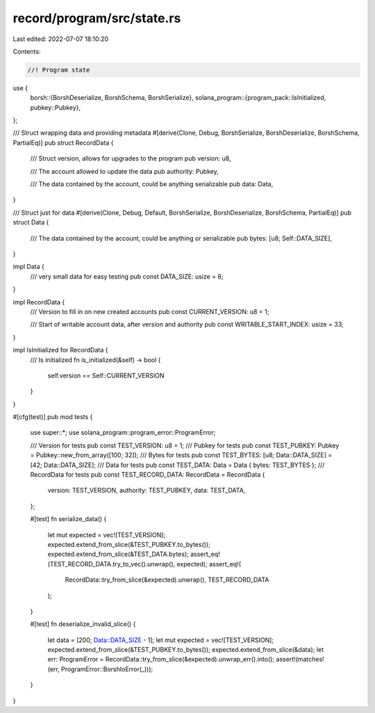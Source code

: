 record/program/src/state.rs
===========================

Last edited: 2022-07-07 18:10:20

Contents:

.. code-block:: rs

    //! Program state
use {
    borsh::{BorshDeserialize, BorshSchema, BorshSerialize},
    solana_program::{program_pack::IsInitialized, pubkey::Pubkey},
};

/// Struct wrapping data and providing metadata
#[derive(Clone, Debug, BorshSerialize, BorshDeserialize, BorshSchema, PartialEq)]
pub struct RecordData {
    /// Struct version, allows for upgrades to the program
    pub version: u8,

    /// The account allowed to update the data
    pub authority: Pubkey,

    /// The data contained by the account, could be anything serializable
    pub data: Data,
}

/// Struct just for data
#[derive(Clone, Debug, Default, BorshSerialize, BorshDeserialize, BorshSchema, PartialEq)]
pub struct Data {
    /// The data contained by the account, could be anything or serializable
    pub bytes: [u8; Self::DATA_SIZE],
}

impl Data {
    /// very small data for easy testing
    pub const DATA_SIZE: usize = 8;
}

impl RecordData {
    /// Version to fill in on new created accounts
    pub const CURRENT_VERSION: u8 = 1;

    /// Start of writable account data, after version and authority
    pub const WRITABLE_START_INDEX: usize = 33;
}

impl IsInitialized for RecordData {
    /// Is initialized
    fn is_initialized(&self) -> bool {
        self.version == Self::CURRENT_VERSION
    }
}

#[cfg(test)]
pub mod tests {
    use super::*;
    use solana_program::program_error::ProgramError;

    /// Version for tests
    pub const TEST_VERSION: u8 = 1;
    /// Pubkey for tests
    pub const TEST_PUBKEY: Pubkey = Pubkey::new_from_array([100; 32]);
    /// Bytes for tests
    pub const TEST_BYTES: [u8; Data::DATA_SIZE] = [42; Data::DATA_SIZE];
    /// Data for tests
    pub const TEST_DATA: Data = Data { bytes: TEST_BYTES };
    /// RecordData for tests
    pub const TEST_RECORD_DATA: RecordData = RecordData {
        version: TEST_VERSION,
        authority: TEST_PUBKEY,
        data: TEST_DATA,
    };

    #[test]
    fn serialize_data() {
        let mut expected = vec![TEST_VERSION];
        expected.extend_from_slice(&TEST_PUBKEY.to_bytes());
        expected.extend_from_slice(&TEST_DATA.bytes);
        assert_eq!(TEST_RECORD_DATA.try_to_vec().unwrap(), expected);
        assert_eq!(
            RecordData::try_from_slice(&expected).unwrap(),
            TEST_RECORD_DATA
        );
    }

    #[test]
    fn deserialize_invalid_slice() {
        let data = [200; Data::DATA_SIZE - 1];
        let mut expected = vec![TEST_VERSION];
        expected.extend_from_slice(&TEST_PUBKEY.to_bytes());
        expected.extend_from_slice(&data);
        let err: ProgramError = RecordData::try_from_slice(&expected).unwrap_err().into();
        assert!(matches!(err, ProgramError::BorshIoError(_)));
    }
}


